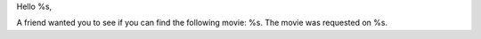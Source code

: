 Hello %s,

A friend wanted you to see if you can find the following movie: %s. The movie was requested on %s.
